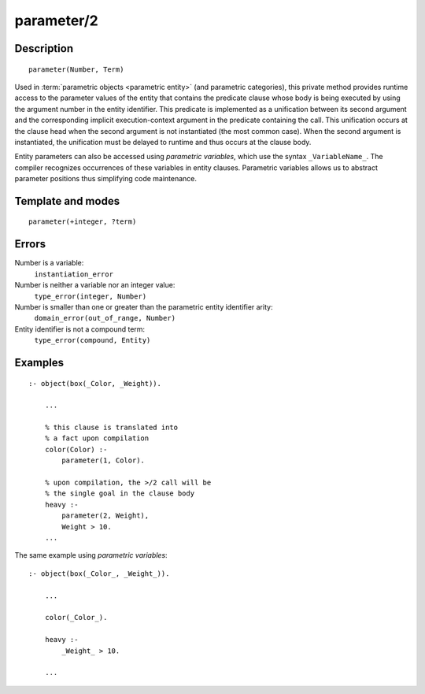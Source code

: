 ..
   This file is part of Logtalk <https://logtalk.org/>  
   Copyright 1998-2018 Paulo Moura <pmoura@logtalk.org>

   Licensed under the Apache License, Version 2.0 (the "License");
   you may not use this file except in compliance with the License.
   You may obtain a copy of the License at

       http://www.apache.org/licenses/LICENSE-2.0

   Unless required by applicable law or agreed to in writing, software
   distributed under the License is distributed on an "AS IS" BASIS,
   WITHOUT WARRANTIES OR CONDITIONS OF ANY KIND, either express or implied.
   See the License for the specific language governing permissions and
   limitations under the License.


.. index:: parameter/2
.. _methods_parameter_2:

parameter/2
===========

Description
-----------

::

   parameter(Number, Term)

Used in :term:`parametric objects <parametric entity>` (and
parametric categories), this private method provides runtime access to
the parameter values of the entity that contains the predicate clause
whose body is being executed by using the argument number in the entity
identifier. This predicate is implemented as a unification between its
second argument and the corresponding implicit execution-context
argument in the predicate containing the call. This unification occurs
at the clause head when the second argument is not instantiated (the
most common case). When the second argument is instantiated, the
unification must be delayed to runtime and thus occurs at the clause
body.

Entity parameters can also be accessed using *parametric variables*,
which use the syntax ``_VariableName_``. The compiler recognizes
occurrences of these variables in entity clauses. Parametric variables
allows us to abstract parameter positions thus simplifying code
maintenance.

Template and modes
------------------

::

   parameter(+integer, ?term)

Errors
------

Number is a variable:
   ``instantiation_error``
Number is neither a variable nor an integer value:
   ``type_error(integer, Number)``
Number is smaller than one or greater than the parametric entity identifier arity:
   ``domain_error(out_of_range, Number)``
Entity identifier is not a compound term:
   ``type_error(compound, Entity)``

Examples
--------

::

   :- object(box(_Color, _Weight)).

       ...
       
       % this clause is translated into
       % a fact upon compilation
       color(Color) :-
           parameter(1, Color).
       
       % upon compilation, the >/2 call will be
       % the single goal in the clause body
       heavy :-
           parameter(2, Weight),
           Weight > 10.
       ...

The same example using *parametric variables*:

::

   :- object(box(_Color_, _Weight_)).

       ...
       
       color(_Color_).

       heavy :-
           _Weight_ > 10.

       ...

.. seealso::

   :ref:`methods_context_1`,
   :ref:`methods_self_1`,
   :ref:`methods_sender_1`,
   :ref:`methods_this_1`
